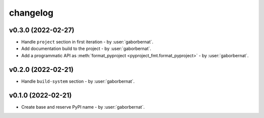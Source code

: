 changelog
=========

v0.3.0 (2022-02-27)
-------------------
* Handle ``project`` section in first iteration - by :user:`gaborbernat`.
* Add documentation build to the project - by :user:`gaborbernat`.
* Add a programmatic API as :meth:`format_pyproject <pyproject_fmt.format_pyproject>` - by :user:`gaborbernat`.

v0.2.0 (2022-02-21)
-------------------
* Handle ``build-system`` section - by :user:`gaborbernat`.

v0.1.0 (2022-02-21)
-------------------
* Create base and reserve PyPI name - by :user:`gaborbernat`.
